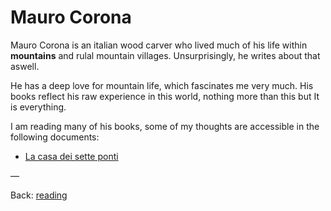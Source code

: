 #+startup: content indent

* Mauro Corona

Mauro Corona is an italian wood carver who lived much of his life
within **mountains** and rulal mountain villages. Unsurprisingly, he
writes about that aswell.

He has a deep love for mountain life, which fascinates me very
much. His books reflect his raw experience in this world, nothing
more than this but It is everything.

I am reading many of his books, some of my thoughts are accessible
in the following documents:

- [[file:mauro-corona-la-casa-dei-sette-ponti.org][La casa dei sette ponti]]

---

Back: [[file:../reading.org][reading]]
